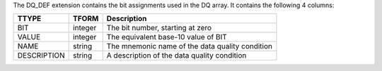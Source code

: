 The DQ_DEF extension contains the bit assignments used in the DQ array.
It contains the following 4 columns:

===========  =======  ===============================================
TTYPE        TFORM    Description
===========  =======  ===============================================
BIT          integer  The bit number, starting at zero
VALUE        integer  The equivalent base-10 value of BIT
NAME         string   The mnemonic name of the data quality condition
DESCRIPTION  string   A description of the data quality condition
===========  =======  ===============================================
